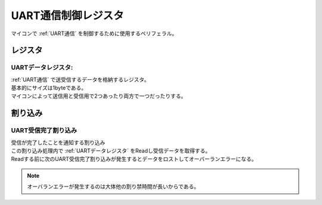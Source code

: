 .. index:: UART制御レジスタ
    single: UART通信; UART通信制御レジスタ

.. _UART通信制御レジスタ:

UART通信制御レジスタ
=====================

| マイコンで :ref:`UART通信` を制御するために使用するペリフェラル。


レジスタ
------------

.. _UARTデータレジスタ:

UARTデータレジスタ:
^^^^^^^^^^^^^^^^^^^^
| :ref:`UART通信` で送受信するデータを格納するレジスタ。
| 基本的にサイズは1byteである。
| マイコンによって送信用と受信用で2つあったり両方で一つだったりする。


割り込み
-----------------

.. _UART受信完了割り込み:

UART受信完了割り込み
^^^^^^^^^^^^^^^^^^^^^^
| 受信が完了したことを通知する割り込み
| この割り込み処理内で :ref:`UARTデータレジスタ` をReadし受信データを取得する。
| Readする前に次のUART受信完了割り込みが発生するとデータをロストしてオーバーランエラーになる。

.. note::
    オーバランエラーが発生するのは大体他の割り禁時間が長いからである。

